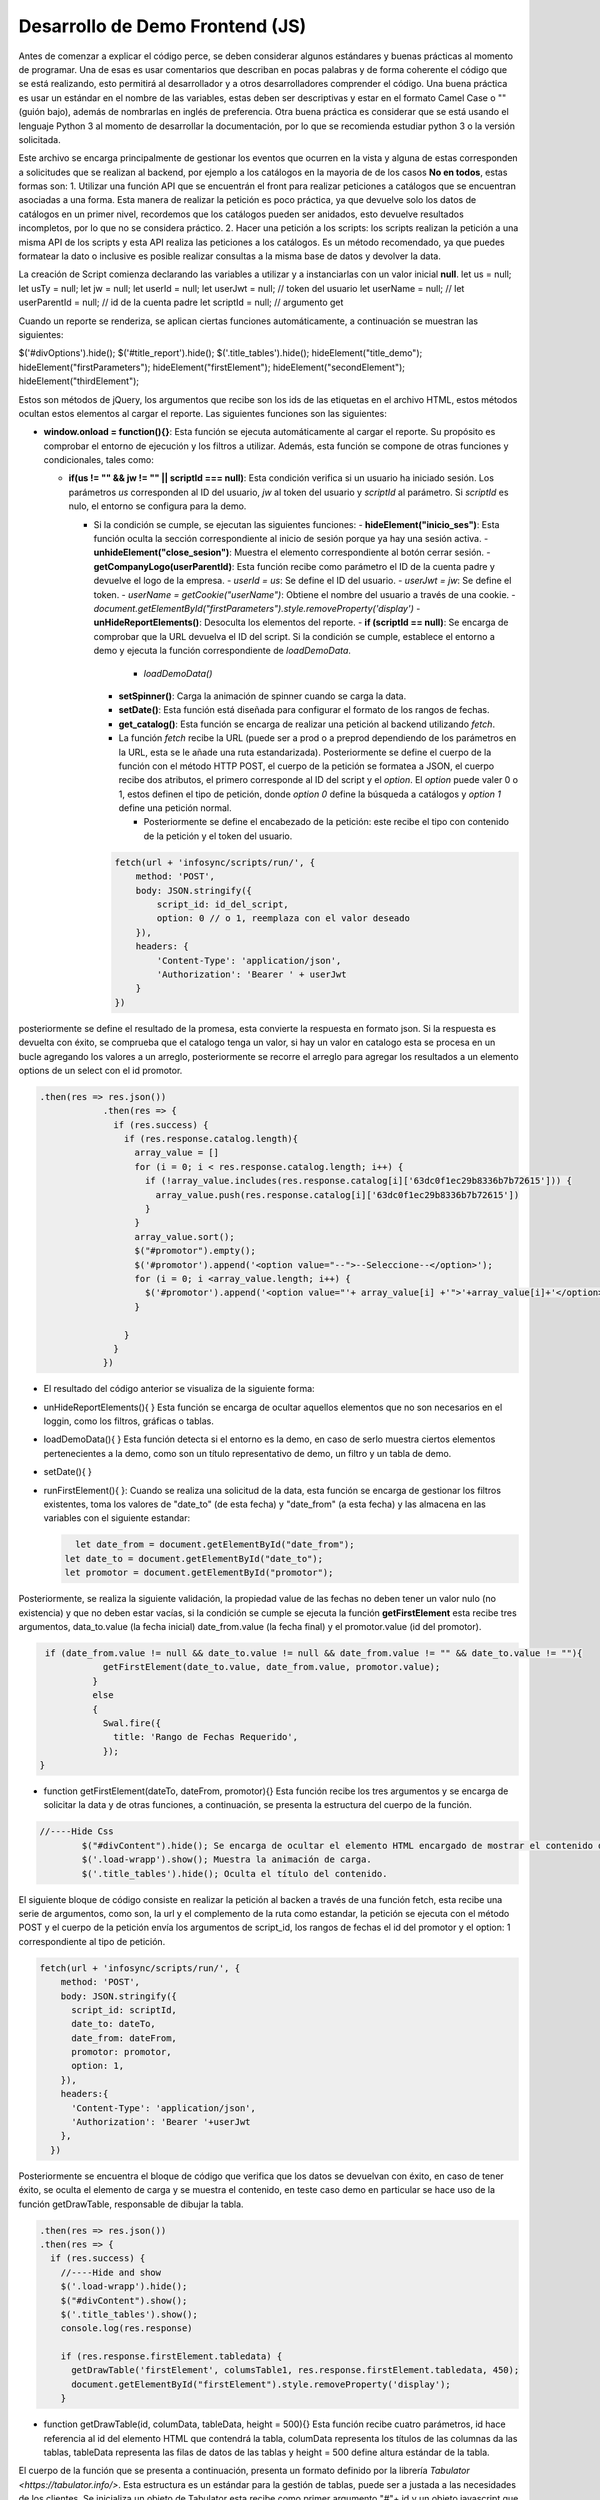 ================================
Desarrollo de Demo Frontend (JS)
================================

Antes de comenzar a explicar el código perce, se deben considerar algunos estándares y buenas prácticas al momento de programar.
Una de esas es usar comentarios que describan en pocas palabras y de forma coherente el código que se está realizando, esto permitirá al desarrollador y a otros desarrolladores comprender el código. Una buena práctica es usar un estándar en el nombre de las variables, estas deben ser descriptivas y estar en el formato Camel Case o  "" (guión bajo), además de nombrarlas en inglés de preferencia. Otra buena práctica es considerar que se está usando el lenguaje Python 3 al momento de desarrollar la documentación, por lo que se recomienda estudiar python 3 o la versión solicitada.

Este archivo se encarga principalmente de gestionar los eventos que ocurren en la vista y alguna de estas corresponden a solicitudes que se realizan al backend, por ejemplo a los catálogos en la mayoria de de los casos   **No en todos**, estas formas son:
1. Utilizar una función API que se encuentrán el front para realizar peticiones a catálogos que se encuentran asociadas a una forma. Esta manera de realizar la petición es poco práctica, ya que devuelve solo los datos de catálogos en un primer nivel, recordemos que los catálogos pueden ser anidados, esto devuelve resultados incompletos, por lo que no se considera práctico.
2. Hacer una petición a los scripts: los scripts realizan la petición a una misma API de los scripts y esta API realiza las peticiones a los catálogos. Es un método recomendado, ya que puedes formatear la dato o inclusive es posible realizar consultas a la misma base de datos y devolver la data.

La creación de Script comienza declarando las variables a utilizar y a instanciarlas con un valor inicial **null**.
let us = null; 
let usTy = null;
let jw = null;
let userId = null;
let userJwt = null; // token del usuario
let userName = null; // 
let userParentId = null; // id de la cuenta padre
let scriptId = null; // argumento get

Cuando un reporte se renderiza, se aplican ciertas funciones automáticamente, a continuación se muestran las siguientes:

$('#divOptions').hide();
$('#title_report').hide();
$('.title_tables').hide();
hideElement("title_demo");
hideElement("firstParameters");
hideElement("firstElement");
hideElement("secondElement");
hideElement("thirdElement");

Estos son métodos de jQuery, los argumentos que recibe son los ids de las etiquetas en el archivo HTML, estos métodos ocultan estos elementos al cargar el reporte.
Las siguientes funciones son las siguientes:

- **window.onload = function(){}**: Esta función se ejecuta automáticamente al cargar el reporte. Su propósito es comprobar el entorno de ejecución y los filtros a utilizar. Además, esta función se compone de otras funciones y condicionales, tales como:

  - **if(us != "" && jw != "" || scriptId === null)**: Esta condición verifica si un usuario ha iniciado sesión. Los parámetros `us` corresponden al ID del usuario, `jw` al token del usuario y `scriptId` al parámetro. Si `scriptId` es nulo, el entorno se configura para la demo.

    - Si la condición se cumple, se ejecutan las siguientes funciones:
      - **hideElement("inicio_ses")**: Esta función oculta la sección correspondiente al inicio de sesión porque ya hay una sesión activa.
      - **unhideElement("close_sesion")**: Muestra el elemento correspondiente al botón cerrar sesión.
      - **getCompanyLogo(userParentId)**: Esta función recibe como parámetro el ID de la cuenta padre y devuelve el logo de la empresa.
      - `userId = us`: Se define el ID del usuario.
      - `userJwt = jw`: Se define el token.
      - `userName = getCookie("userName")`: Obtiene el nombre del usuario a través de una cookie.
      - `document.getElementById("firstParameters").style.removeProperty('display')`
      - **unHideReportElements()**: Desoculta los elementos del reporte.
      - **if (scriptId == null)**: Se encarga de comprobar que la URL devuelva el ID del script. Si la condición se cumple, establece el entorno a demo y ejecuta la función correspondiente de `loadDemoData`.

        - `loadDemoData()`

      - **setSpinner()**: Carga la animación de spinner cuando se carga la data.

      - **setDate()**: Esta función está diseñada para configurar el formato de los rangos de fechas.
      - **get_catalog()**: Esta función se encarga de realizar una petición al backend utilizando `fetch`.

      - La función `fetch` recibe la URL (puede ser a prod o a preprod dependiendo de los parámetros en la URL, esta se le añade una ruta estandarizada). Posteriormente se define el cuerpo de la función con el método HTTP POST, el cuerpo de la petición se formatea a JSON, el cuerpo recibe dos atributos, el primero corresponde al ID del script y el `option`. El `option` puede valer 0 o 1, estos definen el tipo de petición, donde `option 0` define la búsqueda a catálogos y `option 1` define una petición normal.

        - Posteriormente se define el encabezado de la petición: este recibe el tipo con contenido de la petición y el token del usuario.

      .. code-block:: javascript

          fetch(url + 'infosync/scripts/run/', {
              method: 'POST',
              body: JSON.stringify({
                  script_id: id_del_script,
                  option: 0 // o 1, reemplaza con el valor deseado
              }),
              headers: {
                  'Content-Type': 'application/json',
                  'Authorization': 'Bearer ' + userJwt
              }
          })


 
posteriormente se define el resultado de la promesa, esta convierte la respuesta en formato json. Si la respuesta es devuelta con éxito, se comprueba que el catalogo tenga un valor, si hay un valor en catalogo esta se procesa en un bucle agregando los valores a un arreglo, posteriormente se recorre el arreglo para agregar los resultados a un elemento options de un select con el id promotor.

.. code-block:: javascript

  .then(res => res.json())
              .then(res => {
                if (res.success) {
                  if (res.response.catalog.length){
                    array_value = []
                    for (i = 0; i < res.response.catalog.length; i++) {
                      if (!array_value.includes(res.response.catalog[i]['63dc0f1ec29b8336b7b72615'])) {
                        array_value.push(res.response.catalog[i]['63dc0f1ec29b8336b7b72615'])
                      }
                    }
                    array_value.sort();
                    $("#promotor").empty();
                    $('#promotor').append('<option value="--">--Seleccione--</option>');
                    for (i = 0; i <array_value.length; i++) {
                      $('#promotor').append('<option value="'+ array_value[i] +'">'+array_value[i]+'</option>');
                    }
          
                  }
                } 
              })

- El resultado del código anterior se visualiza de la siguiente forma:

  .. image:: /imgs/Reportes/DatosPrueba/1.png

- unHideReportElements(){ } Esta función se encarga de ocultar aquellos elementos que no son necesarios en el loggin, como los filtros, gráficas o tablas.
- loadDemoData(){ } Esta función detecta si el entorno es la demo, en caso de serlo muestra ciertos elementos pertenecientes a la demo, como son un título representativo de demo, un filtro y un tabla de demo.
- setDate(){ } 
- runFirstElement(){ }: Cuando se realiza una solicitud de la data, esta función se encarga de gestionar los filtros existentes, toma los valores de "date_to" (de esta fecha) y "date_from" (a esta fecha) y las almacena en las variables con el siguiente estandar:
  
  .. code-block:: javascript

    	let date_from = document.getElementById("date_from");
      let date_to = document.getElementById("date_to");  
      let promotor = document.getElementById("promotor");

Posteriormente, se realiza la siguiente validación,  la propiedad value de las fechas no deben tener un valor nulo (no existencia) y que no deben estar vacías, si la condición se cumple se ejecuta la función **getFirstElement** esta recibe tres argumentos, data_to.value (la fecha inicial) date_from.value (la fecha final) y el promotor.value (id del promotor).

.. code-block:: javascript

		 if (date_from.value != null && date_to.value != null && date_from.value != "" && date_to.value != ""){
			    getFirstElement(date_to.value, date_from.value, promotor.value);
			  }
			  else
			  {
			    Swal.fire({
			      title: 'Rango de Fechas Requerido',
			    });
		}

- function getFirstElement(dateTo, dateFrom, promotor){} Esta función recibe los tres argumentos y se encarga de solicitar la data y de otras funciones, a continuación, se presenta la estructura del cuerpo de la función.

.. code-block:: javascript

  //----Hide Css
	  $("#divContent").hide(); Se encarga de ocultar el elemento HTML encargado de mostrar el contenido de la data.
	  $('.load-wrapp').show(); Muestra la animación de carga.
	  $('.title_tables').hide(); Oculta el título del contenido.

El siguiente bloque de código consiste en realizar la petición al backen a través de una función fetch, esta recibe una serie de argumentos, como son, la url y el complemento de la ruta como estandar, la petición se ejecuta con el método POST y el cuerpo de la petición envía los argumentos de script_id, los rangos de fechas el id del promotor y el option: 1 correspondiente al tipo de petición.

.. code-block:: javascript

   fetch(url + 'infosync/scripts/run/', {
       method: 'POST',
       body: JSON.stringify({
         script_id: scriptId,
         date_to: dateTo,
         date_from: dateFrom,
         promotor: promotor,
         option: 1,
       }),
       headers:{
         'Content-Type': 'application/json',
         'Authorization': 'Bearer '+userJwt
       },
     })

Posteriormente se encuentra el bloque de código que verifica que los datos se devuelvan con éxito, en caso de tener éxito, se oculta el elemento de carga y se muestra el contenido, en teste caso demo en particular se hace uso de la función getDrawTable, responsable de dibujar la tabla.

.. code-block:: javascript

     .then(res => res.json())
     .then(res => {
       if (res.success) {
         //----Hide and show
         $('.load-wrapp').hide();
         $("#divContent").show();
         $('.title_tables').show();
         console.log(res.response)
         
         if (res.response.firstElement.tabledata) {
           getDrawTable('firstElement', columsTable1, res.response.firstElement.tabledata, 450);
           document.getElementById("firstElement").style.removeProperty('display');
         }

- function getDrawTable(id, columData, tableData, height = 500){} Esta función recibe cuatro parámetros, id hace referencia al id del elemento HTML que contendrá la tabla, columData representa los títulos de las columnas da las tablas, tableData representa las filas de datos de las tablas y height = 500 define altura estándar de la tabla.

El cuerpo de la función que se presenta a continuación, presenta un formato definido por la librería `Tabulator <https://tabulator.info/>`.
Esta estructura es un estándar para la gestión de tablas, puede ser a justada a las necesidades de los clientes. 
Se inicializa un objeto de Tabulator esta recibe como primer argumento  "#"+ id y un objeto javascript que define el formato de la tabla.

.. code-block:: javascript

  	  var  table = new Tabulator("#" + id, {
        height:height +"px",
        layout:"fitDataTable",
        data:tableData,
        resizableRows:false,
        dataTree:true,
        dataTreeStartExpanded:false,
        clipboard:true,
        clipboardPasteAction:"replace",
        textDirection:"ltr",
        columns:columnsData,
	    });

El resto del cuerpo de la función consiste en las condicionales que se muestran a continuación. Las condicionales comprueban si existen los botones de descarga de la tabla en distintos formatos (xlsx, csv, pdf). Se realiza esta condición porque en ciertos casos estos botones no se colocan por requerimientos del cliente.

.. code-block:: javascript

  if (document.getElementById("download_xlsx_"+id)){
    //trigger download of data.xlsx file
    document.getElementById("download_xlsx_"+id).replaceWith(document.getElementById("download_xlsx_"+id).cloneNode(true));
    document.getElementById("download_xlsx_"+id).addEventListener("click", function (){
    table.download("xlsx", "data.xlsx", {sheetName:"data"});
    });
  }

  if (document.getElementById("download_csv_"+id)){
    //trigger download of data.csv file
    document.getElementById("download_csv_"+id).replaceWith(document.getElementById("download_csv_"+id).cloneNode(true));
    document.getElementById("download_csv_"+id).addEventListener("click", function (){
      table.download("csv", "data.csv");
    });

Los botones de descarga son los siguientes:

.. image:: /imgs/Reportes/DatosPrueba/2.png
